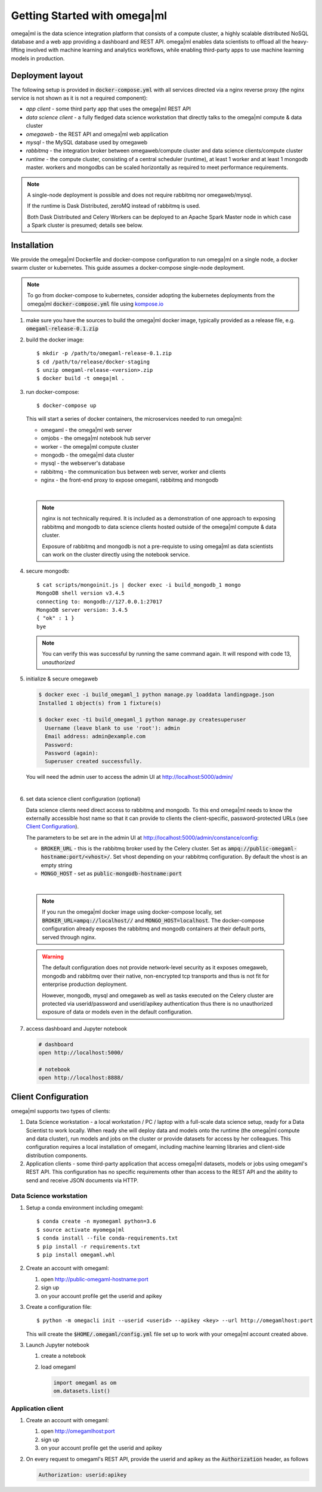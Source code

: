Getting Started with omega|ml
=============================

omega|ml is the data science integration platform that consists of a compute 
cluster, a highly scalable distributed NoSQL database and a web app providing
a dashboard and REST API. omega|ml enables data scientists to offload all the 
heavy-lifting involved with machine learning and analytics
workflows, while enabling third-party apps to use machine learning models
in production. 

Deployment layout
-----------------

The following setup is provided in :code:`docker-compose.yml` with all
services directed via a nginx reverse proxy (the nginx service is not shown
as it is not a required component):  

.. image:: /images/deployment.jpg

* *app client* - some third party app that uses the omega|ml REST API
* *data science client* - a fully fledged data science workstation that
  directly talks to the omega|ml compute & data cluster
* *omegaweb* - the REST API and omega|ml web application
* *mysql* - the MySQL database used by omegaweb
* *rabbitmq* - the integration broker between omegaweb/compute cluster and
  data science clients/compute cluster
* *runtime* - the compute cluster, consisting of a central scheduler (runtime),
  at least 1 worker and at least 1 mongodb master. workers and mongodbs can be 
  scaled horizontally as required to meet performance requirements.
  
.. note:: 

   A single-node deployment is possible and does not require rabbitmq nor
   omegaweb/mysql. 
   
   If the runtime is Dask Distributed, zeroMQ instead of rabbitmq is used. 
   
   Both Dask Distributed and Celery Workers can be deployed to an Apache Spark 
   Master node in which case a Spark cluster is presumed; details see below. 
  

Installation
------------

.. _kompose.io: http://kompose.io/getting-started/

We provide the omega|ml Dockerfile and docker-compose configuration to
run omega|ml on a single node, a docker swarm cluster or kubernetes. This
guide assumes a docker-compose single-node deployment.

.. note::

   To go from docker-compose to kubernetes, consider adopting 
   the kubernetes deployments from the omega|ml :code:`docker-compose.yml`
   file using kompose.io_ 
   
1. make sure you have the sources to build the omega|ml docker image,   
   typically provided as a release file, e.g. :code:`omegaml-release-0.1.zip`
   
2. build the docker image::

   $ mkdir -p /path/to/omegaml-release-0.1.zip
   $ cd /path/to/release/docker-staging
   $ unzip omegaml-release-<version>.zip
   $ docker build -t omega|ml .
   
3. run docker-compose::

   $ docker-compose up
   
   This will start a series of docker containers, the microservices needed
   to run omega|ml:
   
   * omegaml - the omega|ml web server
   * omjobs - the omega|ml notebook hub server
   * worker - the omega|ml compute cluster
   * mongodb - the omega|ml data cluster
   * mysql - the webserver's database
   * rabbitmq - the communication bus between web server, worker and clients 
   * nginx - the front-end proxy to expose omegaml, rabbitmq and mongodb
|   

   .. note::
   
     nginx is not technically required. It is included as a demonstration
     of one approach to exposing rabbitmq and mongodb to data science clients
     hosted outside of the omega|ml compute & data cluster. 
     
     Exposure of rabbitmq and mongodb is not a pre-requiste to using omega|ml
     as data scientists can work on the cluster directly using the notebook
     service.   
     
4. secure mongodb::

     $ cat scripts/mongoinit.js | docker exec -i build_mongodb_1 mongo
     MongoDB shell version v3.4.5
     connecting to: mongodb://127.0.0.1:27017
     MongoDB server version: 3.4.5
     { "ok" : 1 }
     bye

   
   .. note:: 
   
      You can verify this was successful by running the same command again. 
      It will respond with code 13, *unauthorized* 
   
5. initialize & secure omegaweb

   .. code:: 

      $ docker exec -i build_omegaml_1 python manage.py loaddata landingpage.json
      Installed 1 object(s) from 1 fixture(s)
      
      $ docker exec -ti build_omegaml_1 python manage.py createsuperuser
        Username (leave blank to use 'root'): admin
        Email address: admin@example.com
        Password: 
        Password (again): 
        Superuser created successfully.

      
   You will need the admin user to access the admin UI at 
   http://localhost:5000/admin/
|
   
6. set data science client configuration (optional)

   Data science clients need direct access to rabbitmq and mongodb. To this
   end omega|ml needs to know the externally accessible host name so that it
   can provide to clients the client-specific, password-protected URLs 
   (see `Client Configuration`_).
   
   The parameters to be set are in the admin UI at 
   http://localhost:5000/admin/constance/config:
   
   * :code:`BROKER_URL` - this is the rabbitmq broker used by the Celery cluster.
     Set as :code:`ampq://public-omegaml-hostname:port/<vhost>/`.
     Set vhost depending on your rabbitmq configuration. By default the vhost 
     is an empty string
   * :code:`MONGO_HOST` - set as :code:`public-mongodb-hostname:port` 
|

   .. note::
   
      If you run the omega|ml docker image using docker-compose locally, set
      :code:`BROKER_URL=ampq://localhost//` and :code:`MONGO_HOST=localhost`.
      The docker-compose configuration already exposes the rabbitmq and mongodb 
      containers at their default ports, served through nginx.
      
   .. warning::
   
      The default configuration does not provide network-level security 
      as it exposes omegaweb, mongodb and rabbitmq over their native, 
      non-encrypted tcp transports and thus is not fit for enterprise 
      production deployment.
      
      However, mongodb, mysql and omegaweb as well as tasks executed on 
      the Celery cluster are protected via userid/password and userid/apikey 
      authentication thus there is no unauthorized exposure of data or models 
      even in the default configuration.         
   
   
7. access dashboard and Jupyter notebook

   .. code::

     # dashboard 
     open http://localhost:5000/
     
     # notebook
     open http://localhost:8888/
   

Client Configuration
--------------------

omega|ml supports two types of clients:

1. Data Science workstation - a local workstation / PC / laptop with a 
   full-scale data science setup, ready for a Data Scientist to work locally.
   When ready she will deploy data and models onto the runtime (the omega|ml 
   compute and data cluster), run models and jobs on the cluster or provide
   datasets for access by her colleagues. This configuration requires a
   local installation of omegaml, including machine learning libraries and
   client-side distribution components.
   
2. Application clients - some third-party application that access omega|ml
   datasets, models or jobs using omegaml's REST API. This configuration 
   has no specific requirements other than access to the REST API and the
   ability to send and receive JSON documents via HTTP.
    

Data Science workstation
++++++++++++++++++++++++

1. Setup a conda environment including omegaml::

   $ conda create -n myomegaml python=3.6
   $ source activate myomega|ml
   $ conda install --file conda-requirements.txt
   $ pip install -r requirements.txt
   $ pip install omegaml.whl
   
2. Create an account with omegaml::

   1. open http://public-omegaml-hostname:port
   2. sign up
   3. on your account profile get the userid and apikey
   
3. Create a configuration file:: 

   $ python -m omegacli init --userid <userid> --apikey <key> --url http://omegamlhost:port
   
   This will create the :code:`$HOME/.omegaml/config.yml` file set up 
   to work with your omega|ml account created above.  
   
3. Launch Jupyter notebook

   1. create a notebook
   2. load omegaml
   
      .. code::
   
        import omegaml as om
        om.datasets.list() 


Application client
++++++++++++++++++

1. Create an account with omegaml::

   1. open http://omegamlhost:port
   2. sign up
   3. on your account profile get the userid and apikey

2. On every request to omegaml's REST API, provide the userid and apikey as 
   the :code:`Authorization` header, as follows
   
   
   .. code::
    
      Authorization: userid:apikey
 